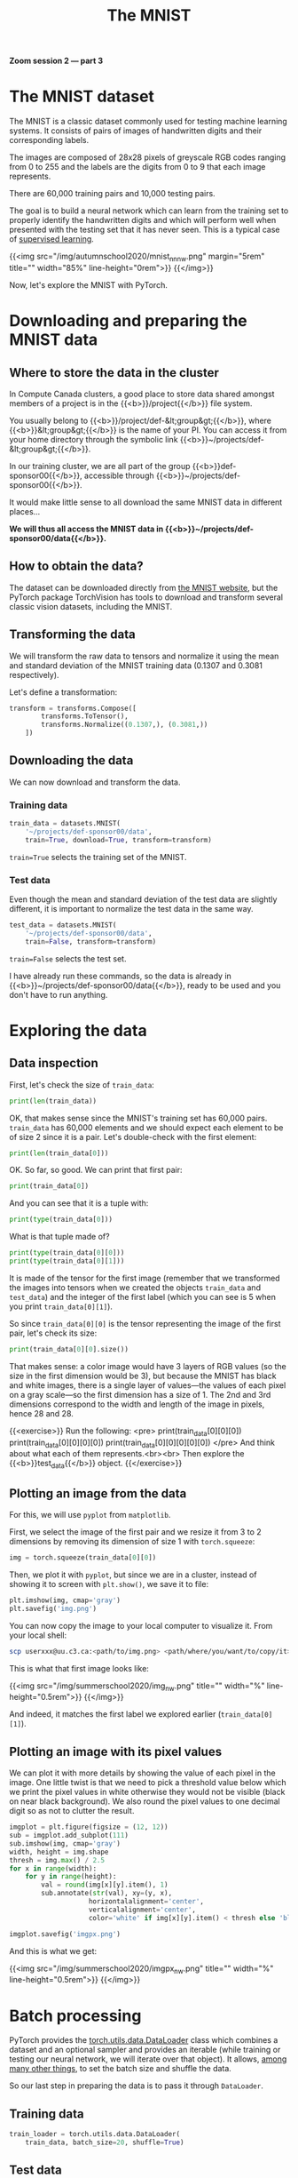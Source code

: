 #+title: The MNIST
#+description: Zoom
#+colordes: #e86e0a
#+slug: 10_pt_mnist
#+weight: 10

*Zoom session 2 — part 3*

* The MNIST dataset

The MNIST is a classic dataset commonly used for testing machine learning systems. It consists of pairs of images of handwritten digits and their corresponding labels.

The images are composed of 28x28 pixels of greyscale RGB codes ranging from 0 to 255 and the labels are the digits from 0 to 9 that each image represents.

There are 60,000 training pairs and 10,000 testing pairs.

The goal is to build a neural network which can learn from the training set to properly identify the handwritten digits and which will perform well when presented with the testing set that it has never seen. This is a typical case of [[https://westgrid-ml.netlify.app/autumnschool2020/02_pt_ml#headline-3][supervised learning]].

{{<img src="/img/autumnschool2020/mnist_nn_nw.png" margin="5rem" title="" width="85%" line-height="0rem">}}
{{</img>}}

Now, let's explore the MNIST with PyTorch.

* Downloading and preparing the MNIST data

** Where to store the data in the cluster

In Compute Canada clusters, a good place to store data shared amongst members of a project is in the {{<b>}}/project{{</b>}} file system.

You usually belong to {{<b>}}/project/def-&lt;group&gt;{{</b>}}, where {{<b>}}&lt;group&gt;{{</b>}} is the name of your PI. You can access it from your home directory through the symbolic link {{<b>}}~/projects/def-&lt;group&gt;{{</b>}}.

In our training cluster, we are all part of the group {{<b>}}def-sponsor00{{</b>}}, accessible through {{<b>}}~/projects/def-sponsor00{{</b>}}.

It would make little sense to all download the same MNIST data in different places...

*We will thus all access the MNIST data in {{<b>}}~/projects/def-sponsor00/data{{</b>}}.*

** How to obtain the data?

The dataset can be downloaded directly from [[http://yann.lecun.com/exdb/mnist/][the MNIST website]], but the PyTorch package TorchVision has tools to download and transform several classic vision datasets, including the MNIST.

** Transforming the data

We will transform the raw data to tensors and normalize it using the mean and standard deviation of the MNIST training data (0.1307 and 0.3081 respectively).

Let's define a transformation:

#+BEGIN_src python
transform = transforms.Compose([
        transforms.ToTensor(),
        transforms.Normalize((0.1307,), (0.3081,))
    ])
#+END_src

** Downloading the data

We can now download and transform the data.

*** Training data

#+BEGIN_src python
train_data = datasets.MNIST(
    '~/projects/def-sponsor00/data',
    train=True, download=True, transform=transform)
#+END_src

~train=True~ selects the training set of the MNIST.

*** Test data

Even though the mean and standard deviation of the test data are slightly different, it is important to normalize the test data in the same way.

#+BEGIN_src python
test_data = datasets.MNIST(
    '~/projects/def-sponsor00/data',
    train=False, transform=transform)
#+END_src

~train=False~ selects the test set.

I have already run these commands, so the data is already in {{<b>}}~/projects/def-sponsor00/data{{</b>}}, ready to be used and you don't have to run anything.

* Exploring the data

** Data inspection

First, let's check the size of ~train_data~:

#+BEGIN_src python
print(len(train_data))
#+END_src

OK, that makes sense since the MNIST's training set has 60,000 pairs. ~train_data~ has 60,000 elements and we should expect each element to be of size 2 since it is a pair. Let's double-check with the first element:

#+BEGIN_src python
print(len(train_data[0]))
#+END_src

OK. So far, so good. We can print that first pair:

#+BEGIN_src python
print(train_data[0])
#+END_src

And you can see that it is a tuple with:

#+BEGIN_src python
print(type(train_data[0]))
#+END_src

What is that tuple made of?

#+BEGIN_src python
print(type(train_data[0][0]))
print(type(train_data[0][1]))
#+END_src

It is made of the tensor for the first image (remember that we transformed the images into tensors when we created the objects ~train_data~ and ~test_data~) and the integer of the first label (which you can see is 5 when you print ~train_data[0][1]~).

So since ~train_data[0][0]~ is the tensor representing the image of the first pair, let's check its size:

#+BEGIN_src python
print(train_data[0][0].size())
#+END_src

That makes sense: a color image would have 3 layers of RGB values (so the size in the first dimension would be 3), but because the MNIST has black and white images, there is a single layer of values—the values of each pixel on a gray scale—so the first dimension has a size of 1. The 2nd and 3rd dimensions correspond to the width and length of the image in pixels, hence 28 and 28.

{{<exercise>}}
Run the following:
<pre>
print(train_data[0][0][0])
print(train_data[0][0][0][0])
print(train_data[0][0][0][0][0])
</pre>
And think about what each of them represents.<br><br>
Then explore the {{<b>}}test_data{{</b>}} object.
{{</exercise>}}

** Plotting an image from the data

For this, we will use ~pyplot~ from ~matplotlib~.

First, we select the image of the first pair and we resize it from 3 to 2 dimensions by removing its dimension of size 1 with ~torch.squeeze~:

#+BEGIN_src python
img = torch.squeeze(train_data[0][0])
#+END_src

Then, we plot it with ~pyplot~, but since we are in a cluster, instead of showing it to screen with ~plt.show()~, we save it to file:

#+BEGIN_src python
plt.imshow(img, cmap='gray')
plt.savefig('img.png')
#+END_src

You can now copy the image to your local computer to visualize it. From your local shell:

#+BEGIN_src sh
scp userxxx@uu.c3.ca:<path/to/img.png> <path/where/you/want/to/copy/it>
#+END_src

This is what that first image looks like:

{{<img src="/img/summerschool2020/img_nw.png" title="" width="%" line-height="0.5rem">}}
{{</img>}}

And indeed, it matches the first label we explored earlier (~train_data[0][1]~).

** Plotting an image with its pixel values

We can plot it with more details by showing the value of each pixel in the image. One little twist is that we need to pick a threshold value below which we print the pixel values in white otherwise they would not be visible (black on near black background). We also round the pixel values to one decimal digit so as not to clutter the result.

#+BEGIN_src python
imgplot = plt.figure(figsize = (12, 12))
sub = imgplot.add_subplot(111)
sub.imshow(img, cmap='gray')
width, height = img.shape
thresh = img.max() / 2.5
for x in range(width):
    for y in range(height):
        val = round(img[x][y].item(), 1)
        sub.annotate(str(val), xy=(y, x),
                    horizontalalignment='center',
                    verticalalignment='center',
                    color='white' if img[x][y].item() < thresh else 'black')

imgplot.savefig('imgpx.png')
#+END_src

And this is what we get:

{{<img src="/img/summerschool2020/imgpx_nw.png" title="" width="%" line-height="0.5rem">}}
{{</img>}}

* Batch processing

PyTorch provides the [[https://pytorch.org/docs/stable/data.html?highlight=dataloader#module-torch.utils.data][torch.utils.data.DataLoader]] class which combines a dataset and an optional sampler and provides an iterable (while training or testing our neural network, we will iterate over that object). It allows, [[https://pytorch.org/docs/stable/data.html?highlight=dataloader#torch.utils.data.DataLoader][among many other things]], to set the batch size and shuffle the data.

So our last step in preparing the data is to pass it through ~DataLoader~.

** Training data

#+BEGIN_src python
train_loader = torch.utils.data.DataLoader(
    train_data, batch_size=20, shuffle=True)
#+END_src

** Test data

#+BEGIN_src python
test_loader = torch.utils.data.DataLoader(
    test_data, batch_size=20, shuffle=False)
#+END_src

** Plot a full batch of images with their labels

Now that we have passed our data through ~DataLoader~, it is easy to select one batch from it. Let's plot an entire batch of images with their labels.

First, we need to get one batch of training images and their labels:

#+BEGIN_src python
dataiter = iter(train_loader)
batchimg, batchlabel = dataiter.next()
#+END_src

Then, we can plot them:

#+BEGIN_src python
batchplot = plt.figure(figsize=(20, 5))
for i in torch.arange(20):
    sub = batchplot.add_subplot(2, 10, i+1, xticks=[], yticks=[])
    sub.imshow(torch.squeeze(batchimg[i]), cmap='gray')
    sub.set_title(str(batchlabel[i].item()), fontsize=25)
batchplot.savefig('batchplot.png')
#+END_src

We get:

{{<img src="/img/summerschool2020/batch_nw.png" title="" width="%" line-height="0.5rem">}}
{{</img>}}

* References

This lesson drew heavily on [[https://github.com/iam-mhaseeb/Multi-Layer-Perceptron-MNIST-with-PyTorch][a model]] by [[https://github.com/iam-mhaseeb][Muhammad Haseeb]].

* Comments & questions
